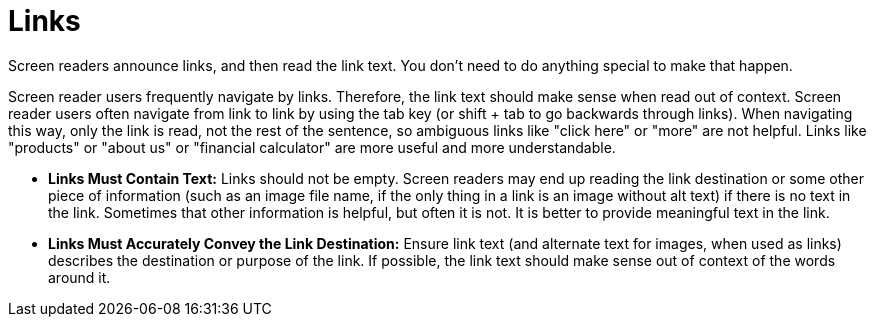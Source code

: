 [id="con-making_links_accessible"]

= Links

[role="_abstract"]
Screen readers announce links, and then read the link text. You don't need to do anything special to make that happen.

Screen reader users frequently navigate by links. Therefore, the link text should make sense when read out of context. Screen reader users often navigate from link to link by using the tab key (or shift + tab to go backwards through links). When navigating this way, only the link is read, not the rest of the sentence, so ambiguous links like "click here" or "more" are not helpful. Links like "products" or "about us" or "financial calculator" are more useful and more understandable.

* *Links Must Contain Text:* Links should not be empty. Screen readers may end up reading the link destination or some other piece of information (such as an image file name, if the only thing in a link is an image without alt text) if there is no text in the link. Sometimes that other information is helpful, but often it is not. It is better to provide meaningful text in the link.

* *Links Must Accurately Convey the Link Destination:* Ensure link text (and alternate text for images, when used as links) describes the destination or purpose of the link. If possible, the link text should make sense out of context of the words around it.
